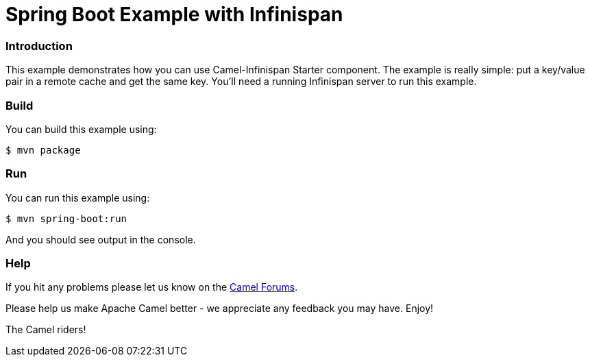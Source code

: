 # Spring Boot Example with Infinispan

### Introduction

This example demonstrates how you can use Camel-Infinispan Starter component. The example is really simple: put a key/value pair in a remote cache and get the same key.
You'll need a running Infinispan server to run this example.

### Build

You can build this example using:

    $ mvn package

### Run

You can run this example using:

    $ mvn spring-boot:run

And you should see output in the console.

### Help

If you hit any problems please let us know on the http://camel.apache.org/discussion-forums.html[Camel Forums].

Please help us make Apache Camel better - we appreciate any feedback you may have. Enjoy!

The Camel riders!
